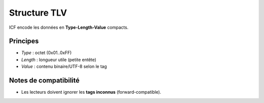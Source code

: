 ==============
Structure TLV
==============

ICF encode les données en **Type-Length-Value** compacts.

Principes
---------
* `Type` : octet (0x01..0xFF)
* `Length` : longueur utile (petite entête)
* `Value` : contenu binaire/UTF-8 selon le tag

Notes de compatibilité
----------------------
* Les lecteurs doivent ignorer les **tags inconnus** (forward-compatible).
